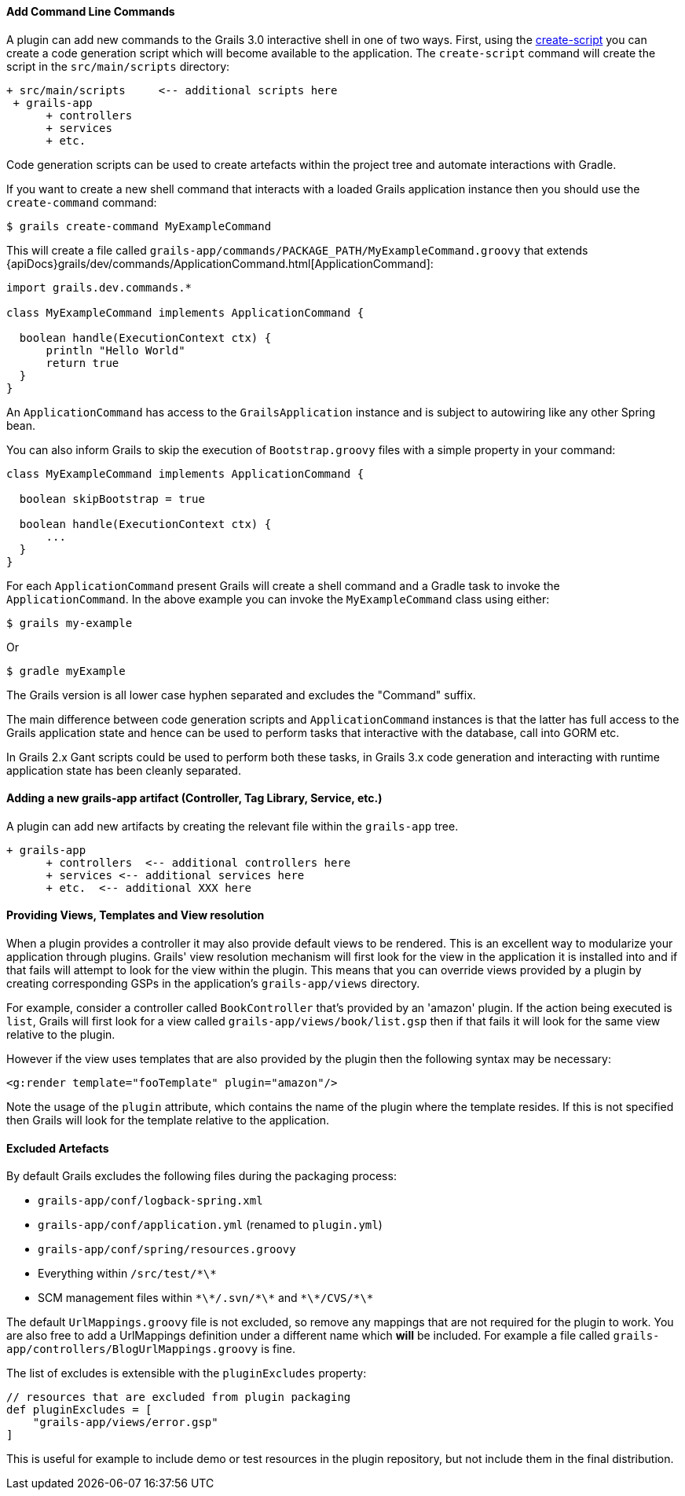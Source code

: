 
==== Add Command Line Commands


A plugin can add new commands to the Grails 3.0 interactive shell in one of two ways. First, using the link:../ref/Command%20Line/create-script.html[create-script] you can create a code generation script which will become available to the application. The `create-script` command will create the script in the `src/main/scripts` directory:

[source,groovy]
----
+ src/main/scripts     <-- additional scripts here
 + grails-app
      + controllers
      + services
      + etc.
----

Code generation scripts can be used to create artefacts within the project tree and automate interactions with Gradle.

If you want to create a new shell command that interacts with a loaded Grails application instance then you should use the `create-command` command:

[source,groovy]
----
$ grails create-command MyExampleCommand
----

This will create a file called `grails-app/commands/PACKAGE_PATH/MyExampleCommand.groovy` that extends {apiDocs}grails/dev/commands/ApplicationCommand.html[ApplicationCommand]:

[source,groovy]
----
import grails.dev.commands.*

class MyExampleCommand implements ApplicationCommand {

  boolean handle(ExecutionContext ctx) {
      println "Hello World"
      return true
  }
}
----

An `ApplicationCommand` has access to the `GrailsApplication` instance and is subject to autowiring like any other Spring bean.

You can also inform Grails to skip the execution of `Bootstrap.groovy` files with a simple property in your command:

[source,groovy]
----
class MyExampleCommand implements ApplicationCommand {

  boolean skipBootstrap = true

  boolean handle(ExecutionContext ctx) {
      ...
  }
}
----

For each `ApplicationCommand` present Grails will create a shell command and a Gradle task to invoke the `ApplicationCommand`. In the above example you can invoke the `MyExampleCommand` class using either:

[source,groovy]
----
$ grails my-example
----

Or

[source,groovy]
----
$ gradle myExample
----

The Grails version is all lower case hyphen separated and excludes the "Command" suffix.

The main difference between code generation scripts and `ApplicationCommand` instances is that the latter has full access to the Grails application state and hence can be used to perform tasks that interactive with the database, call into GORM etc.

In Grails 2.x Gant scripts could be used to perform both these tasks, in Grails 3.x code generation and interacting with runtime application state has been cleanly separated.


==== Adding a new grails-app artifact (Controller, Tag Library, Service, etc.)


A plugin can add new artifacts by creating the relevant file within the `grails-app` tree.

[source,groovy]
----
+ grails-app
      + controllers  <-- additional controllers here
      + services <-- additional services here
      + etc.  <-- additional XXX here
----


==== Providing Views, Templates and View resolution


When a plugin provides a controller it may also provide default views to be rendered. This is an excellent way to modularize your application through plugins. Grails' view resolution mechanism will first look for the view in the application it is installed into and if that fails will attempt to look for the view within the plugin. This means that you can override views provided by a plugin by creating corresponding GSPs in the application's `grails-app/views` directory.

For example, consider a controller called `BookController` that's provided by an 'amazon' plugin. If the action being executed is `list`, Grails will first look for a view called `grails-app/views/book/list.gsp` then if that fails it will look for the same view relative to the plugin.

However if the view uses templates that are also provided by the plugin then the following syntax may be necessary:

[source,groovy]
----
<g:render template="fooTemplate" plugin="amazon"/>
----

Note the usage of the `plugin` attribute, which contains the name of the plugin where the template resides. If this is not specified then Grails will look for the template relative to the application.


==== Excluded Artefacts

By default Grails excludes the following files during the packaging process:

* `grails-app/conf/logback-spring.xml`
* `grails-app/conf/application.yml` (renamed to `plugin.yml`)
* `grails-app/conf/spring/resources.groovy`
* Everything within `/src/test/\*\*`
* SCM management files within `\*\*/.svn/\*\*` and `\*\*/CVS/\*\*`


The default `UrlMappings.groovy` file is not excluded, so remove any mappings that are not required for the plugin to work.  You are also free to add a UrlMappings definition under a different name which *will* be included. For example a file called `grails-app/controllers/BlogUrlMappings.groovy` is fine.

The list of excludes is extensible with the `pluginExcludes` property:

[source,groovy]
----
// resources that are excluded from plugin packaging
def pluginExcludes = [
    "grails-app/views/error.gsp"
]
----

This is useful for example to include demo or test resources in the plugin repository, but not include them in the final distribution.
